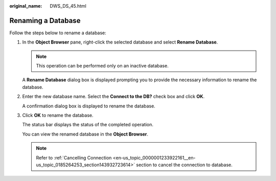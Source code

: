 :original_name: DWS_DS_45.html

.. _DWS_DS_45:

Renaming a Database
===================

Follow the steps below to rename a database:

#. In the **Object Browser** pane, right-click the selected database and select **Rename Database**.

   .. note::

      This operation can be performed only on an inactive database.

   A **Rename Database** dialog box is displayed prompting you to provide the necessary information to rename the database.

#. Enter the new database name. Select the **Connect to the DB?** check box and click **OK**.

   A confirmation dialog box is displayed to rename the database.

#. Click **OK** to rename the database.

   The status bar displays the status of the completed operation.

   You can view the renamed database in the **Object Browser**.

   .. note::

      Refer to :ref:`Cancelling Connection <en-us_topic_0000001233922161__en-us_topic_0185264253_section143932723614>` section to cancel the connection to database.
